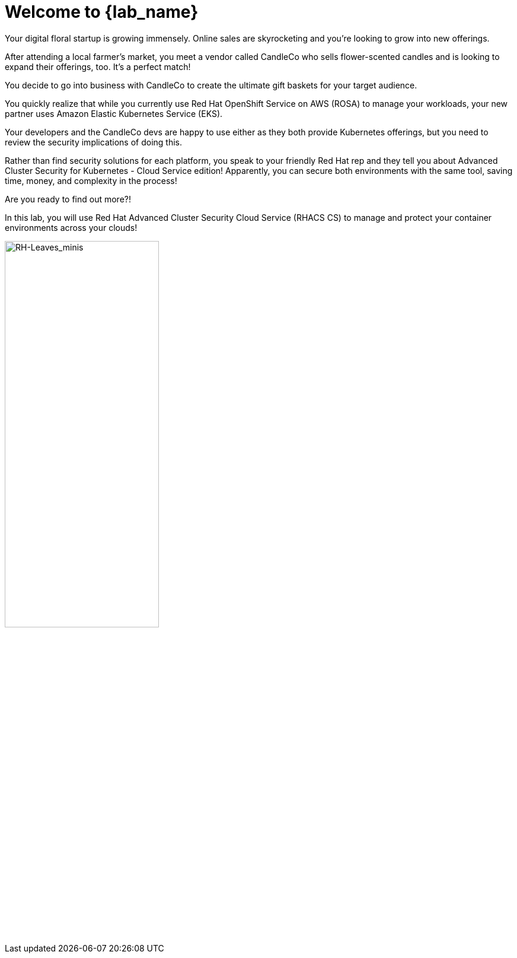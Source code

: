 = Welcome to {lab_name}

Your digital floral startup is growing immensely. Online sales are skyrocketing and you’re looking to grow into new offerings.

After attending a local farmer’s market, you meet a vendor called CandleCo who sells flower-scented candles and is looking to expand their offerings, too. It’s a perfect match!

You decide to go into business with CandleCo to create the ultimate gift baskets for your target audience.

You quickly realize that while you currently use Red Hat OpenShift Service on AWS (ROSA) to manage your workloads, your new partner uses Amazon Elastic Kubernetes Service (EKS).

Your developers and the CandleCo devs are happy to use either as they both provide Kubernetes offerings, but you need to review the security implications of doing this.

Rather than find security solutions for each platform, you speak to your friendly Red Hat rep and they tell you about Advanced Cluster Security for Kubernetes - Cloud Service edition! Apparently, you can secure both environments with the same tool, saving time, money, and complexity in the process!

Are you ready to find out more?!

In this lab, you will use Red Hat Advanced Cluster Security Cloud Service (RHACS CS) to manage and protect your container environments across your clouds!

image::RH-Leaves_minis.png[RH-Leaves_minis,55%,55%]
